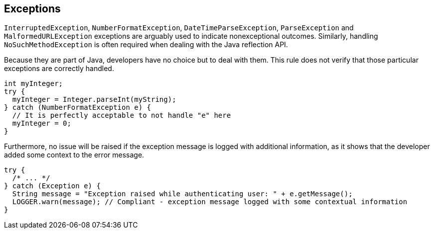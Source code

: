 == Exceptions

``++InterruptedException++``, ``++NumberFormatException++``, ``++DateTimeParseException++``, ``++ParseException++`` and ``++MalformedURLException++`` exceptions are arguably used to indicate nonexceptional outcomes. Similarly, handling ``++NoSuchMethodException++`` is often required when dealing with the Java reflection API.

Because they are part of Java, developers have no choice but to deal with them. This rule does not verify that those particular exceptions are correctly handled.


----
int myInteger;
try {
  myInteger = Integer.parseInt(myString);
} catch (NumberFormatException e) {
  // It is perfectly acceptable to not handle "e" here
  myInteger = 0;
}
----

Furthermore, no issue will be raised if the exception message is logged with additional information, as it shows that the developer added some context to the error message.


----
try {
  /* ... */
} catch (Exception e) {
  String message = "Exception raised while authenticating user: " + e.getMessage();
  LOGGER.warn(message); // Compliant - exception message logged with some contextual information
}
----
